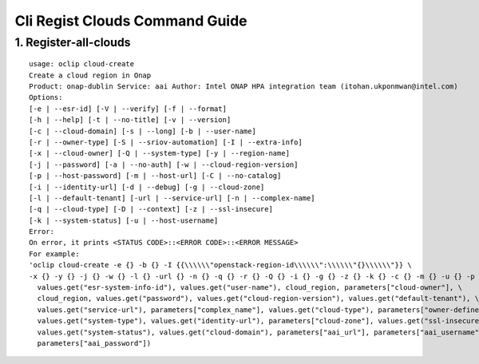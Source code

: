 Cli Regist Clouds Command Guide
===============================

1. Register-all-clouds
----------------------

::

    usage: oclip cloud-create
    Create a cloud region in Onap
    Product: onap-dublin Service: aai Author: Intel ONAP HPA integration team (itohan.ukponmwan@intel.com)
    Options:
    [-e | --esr-id] [-V | --verify] [-f | --format]
    [-h | --help] [-t | --no-title] [-v | --version]
    [-c | --cloud-domain] [-s | --long] [-b | --user-name]
    [-r | --owner-type] [-S | --sriov-automation] [-I | --extra-info]
    [-x | --cloud-owner] [-Q | --system-type] [-y | --region-name]
    [-j | --password] [-a | --no-auth] [-w | --cloud-region-version]
    [-p | --host-password] [-m | --host-url] [-C | --no-catalog]
    [-i | --identity-url] [-d | --debug] [-g | --cloud-zone]
    [-l | --default-tenant] [-url | --service-url] [-n | --complex-name]
    [-q | --cloud-type] [-D | --context] [-z | --ssl-insecure]
    [-k | --system-status] [-u | --host-username]
    Error:
    On error, it prints <STATUS CODE>::<ERROR CODE>::<ERROR MESSAGE>
    For example:
    'oclip cloud-create -e {} -b {} -I {{\\\\\\"openstack-region-id\\\\\\":\\\\\\"{}\\\\\\"}} \
    -x {} -y {} -j {} -w {} -l {} -url {} -n {} -q {} -r {} -Q {} -i {} -g {} -z {} -k {} -c {} -m {} -u {} -p {}'.format(
      values.get("esr-system-info-id"), values.get("user-name"), cloud_region, parameters["cloud-owner"], \
      cloud_region, values.get("password"), values.get("cloud-region-version"), values.get("default-tenant"), \
      values.get("service-url"), parameters["complex_name"], values.get("cloud-type"), parameters["owner-defined-type"], \
      values.get("system-type"), values.get("identity-url"), parameters["cloud-zone"], values.get("ssl-insecure"), \
      values.get("system-status"), values.get("cloud-domain"), parameters["aai_url"], parameters["aai_username"], \
      parameters["aai_password"])